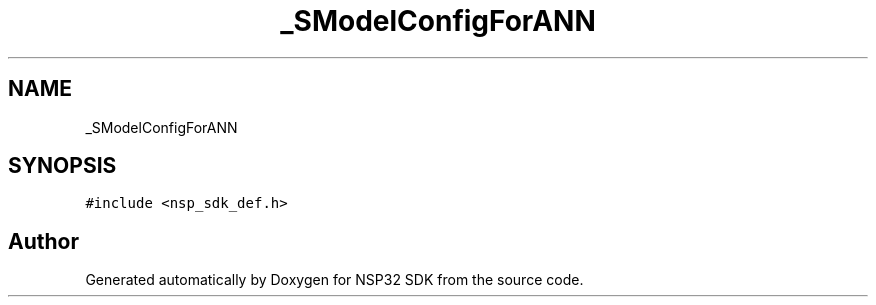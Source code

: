 .TH "_SModelConfigForANN" 3 "Tue Jan 31 2017" "Version v1.7" "NSP32 SDK" \" -*- nroff -*-
.ad l
.nh
.SH NAME
_SModelConfigForANN
.SH SYNOPSIS
.br
.PP
.PP
\fC#include <nsp_sdk_def\&.h>\fP

.SH "Author"
.PP 
Generated automatically by Doxygen for NSP32 SDK from the source code\&.
